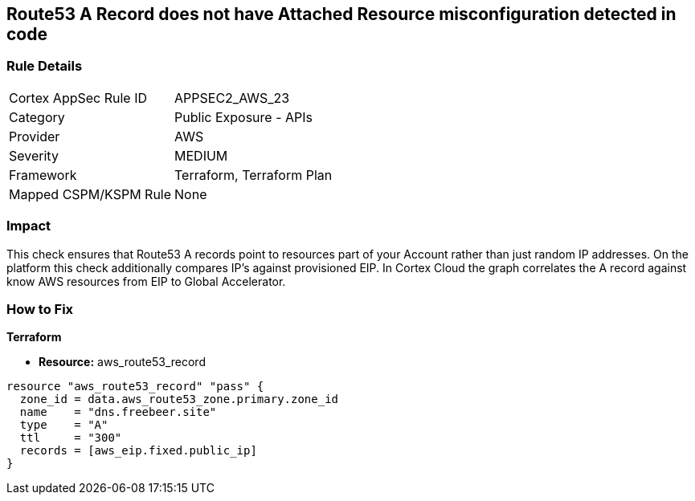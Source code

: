 == Route53 A Record does not have Attached Resource misconfiguration detected in code


=== Rule Details

[cols="1,2"]
|===
|Cortex AppSec Rule ID |APPSEC2_AWS_23
|Category |Public Exposure - APIs
|Provider |AWS
|Severity |MEDIUM
|Framework |Terraform, Terraform Plan
|Mapped CSPM/KSPM Rule |None
|===
 



=== Impact
This check ensures that Route53 A records point to resources part of your Account rather than just random IP addresses.
On the platform this check additionally compares IP's against provisioned EIP.
In Cortex Cloud the graph correlates the A record against know AWS resources from EIP to Global Accelerator.

=== How to Fix


*Terraform* 


* *Resource:* aws_route53_record


[source,go]
----
resource "aws_route53_record" "pass" {
  zone_id = data.aws_route53_zone.primary.zone_id
  name    = "dns.freebeer.site"
  type    = "A"
  ttl     = "300"
  records = [aws_eip.fixed.public_ip]
}
----
